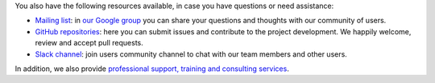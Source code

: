 .. Copyright (C) 2020 Wazuh, Inc.

You also have the following resources available, in case you have questions or need assistance:

- `Mailing list <wazuh+subscribe@googlegroups.com>`_: in `our Google group <https://groups.google.com/forum/#!forum/wazuh>`_ you can share your questions and thoughts with our community of users.
- `GitHub repositories <https://github.com/wazuh>`_: here you can submit issues and contribute to the project development. We happily welcome, review and accept pull requests.
- `Slack channel <https://wazuh.com/community/join-us-on-slack>`_: join users community channel to chat with our team members and other users.

In addition, we also provide `professional support, training and consulting services <https://wazuh.com/professional-services/>`_.

.. End of file
